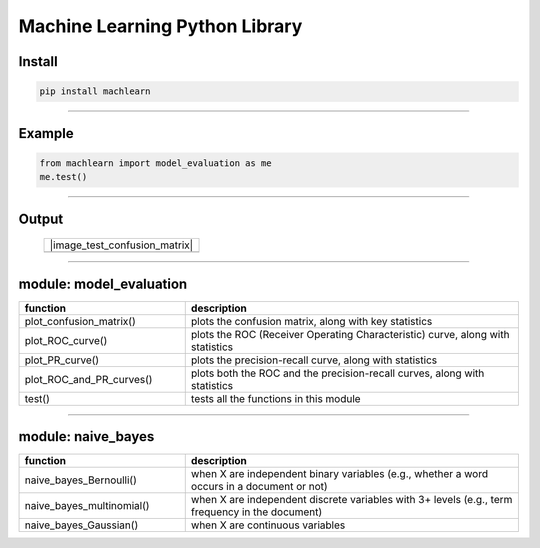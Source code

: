 ===============================
Machine Learning Python Library
===============================

Install
-------

.. code-block:: bash

   pip install machlearn

-----

Example
-------

.. code-block:: python
   
   from machlearn import model_evaluation as me
   me.test()

-----

Output
------

 +------------------------+-----------------------+
 + |image_test_confusion_matrix|                  + 
 +------------------------+-----------------------+
 | |image_test_ROC_curve| + |image_test_PR_curve| +
 +------------------------+-----------------------+

.. |image_test_confusion_matrix| image:: ./examples/model_evaluation/images/test_confusion_matrix.png
   :align: center
   
.. |image_test_ROC_curve| image:: ./examples/model_evaluation/images/test_ROC_curve.png
   
.. |image_test_PR_curve| image:: ./examples/model_evaluation/images/test_PR_curve.png
 
-----

module: model_evaluation
------------------------

.. csv-table::
   :header: "function", "description"
   :widths: 10, 20

   "plot_confusion_matrix()", "plots the confusion matrix, along with key statistics"
   "plot_ROC_curve()", "plots the ROC (Receiver Operating Characteristic) curve, along with statistics"
   "plot_PR_curve()", "plots the precision-recall curve, along with statistics"
   "plot_ROC_and_PR_curves()", "plots both the ROC and the precision-recall curves, along with statistics"
   "test()", "tests all the functions in this module"

-----

module: naive_bayes
-------------------

.. csv-table::
   :header: "function", "description"
   :widths: 10, 20

   "naive_bayes_Bernoulli()", "when X are independent binary variables (e.g., whether a word occurs in a document or not)"
   "naive_bayes_multinomial()", "when X are independent discrete variables with 3+ levels (e.g., term frequency in the document)"
   "naive_bayes_Gaussian()", "when X are continuous variables"
